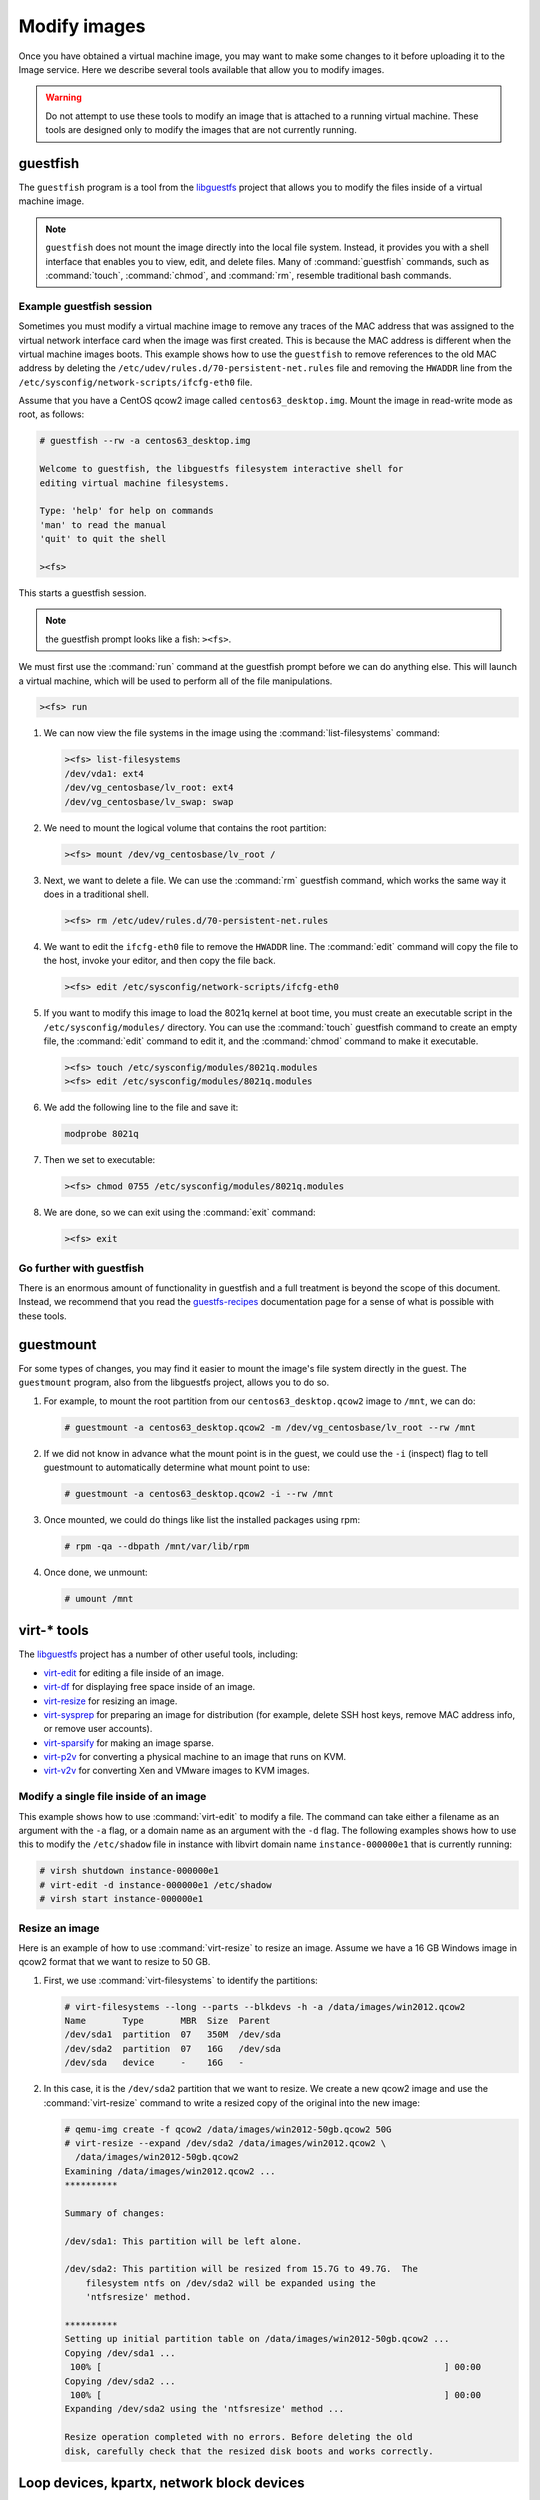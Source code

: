 =============
Modify images
=============

Once you have obtained a virtual machine image, you may want to
make some changes to it before uploading it to the Image service.
Here we describe several tools available that allow you to modify images.

.. warning::

   Do not attempt to use these tools to modify an image
   that is attached to a running virtual machine.
   These tools are designed only to modify the images that
   are not currently running.

guestfish
~~~~~~~~~

The ``guestfish`` program is a tool from the
`libguestfs <http://libguestfs.org/>`_ project that allows
you to modify the files inside of a virtual machine image.

.. note::

   ``guestfish`` does not mount the image directly into the
   local file system. Instead, it provides you with a shell
   interface that enables you to view, edit, and delete files.
   Many of :command:`guestfish` commands, such as :command:`touch`,
   :command:`chmod`, and :command:`rm`, resemble traditional bash commands.

Example guestfish session
-------------------------

Sometimes you must modify a virtual machine image to remove
any traces of the MAC address that was assigned to the virtual
network interface card when the image was first created.
This is because the MAC address is different when the virtual
machine images boots.
This example shows how to use the ``guestfish`` to remove
references to the old MAC address by deleting the
``/etc/udev/rules.d/70-persistent-net.rules`` file and
removing the ``HWADDR`` line from the
``/etc/sysconfig/network-scripts/ifcfg-eth0`` file.

Assume that you have a CentOS qcow2 image called ``centos63_desktop.img``.
Mount the image in read-write mode as root, as follows:

.. code-block:: console

   # guestfish --rw -a centos63_desktop.img

   Welcome to guestfish, the libguestfs filesystem interactive shell for
   editing virtual machine filesystems.

   Type: 'help' for help on commands
   'man' to read the manual
   'quit' to quit the shell

   ><fs>

This starts a guestfish session.

.. note::

   the guestfish prompt looks like a fish: ``><fs>``.

We must first use the :command:`run` command at the guestfish
prompt before we can do anything else.
This will launch a virtual machine, which will
be used to perform all of the file manipulations.

.. code-block:: console

   ><fs> run

#. We can now view the file systems in the image using the
   :command:`list-filesystems` command:

   .. code-block:: console

      ><fs> list-filesystems
      /dev/vda1: ext4
      /dev/vg_centosbase/lv_root: ext4
      /dev/vg_centosbase/lv_swap: swap

#. We need to mount the logical volume that contains the root partition:

   .. code-block:: console

      ><fs> mount /dev/vg_centosbase/lv_root /

#. Next, we want to delete a file. We can use the :command:`rm` guestfish
   command, which works the same way it does in a traditional shell.

   .. code-block:: console

      ><fs> rm /etc/udev/rules.d/70-persistent-net.rules

#. We want to edit the ``ifcfg-eth0`` file to remove the ``HWADDR`` line.
   The :command:`edit` command will copy the file to the host,
   invoke your editor, and then copy the file back.

   .. code-block:: console

      ><fs> edit /etc/sysconfig/network-scripts/ifcfg-eth0

#. If you want to modify this image to load the 8021q kernel
   at boot time, you must create an executable script in the
   ``/etc/sysconfig/modules/`` directory.
   You can use the :command:`touch` guestfish command to create
   an empty file, the :command:`edit` command to edit it,
   and the :command:`chmod` command to make it executable.

   .. code-block:: console

      ><fs> touch /etc/sysconfig/modules/8021q.modules
      ><fs> edit /etc/sysconfig/modules/8021q.modules

#. We add the following line to the file and save it:

   .. code-block:: console

      modprobe 8021q

#. Then we set to executable:

   .. code-block:: console

      ><fs> chmod 0755 /etc/sysconfig/modules/8021q.modules

#. We are done, so we can exit using the :command:`exit` command:

   .. code-block:: console

      ><fs> exit

Go further with guestfish
-------------------------

There is an enormous amount of functionality in guestfish
and a full treatment is beyond the scope of this document.
Instead, we recommend that you read the
`guestfs-recipes <http://libguestfs.org/guestfs-recipes.1.html>`_
documentation page for a sense of what is possible with these tools.

guestmount
~~~~~~~~~~

For some types of changes, you may find it easier to
mount the image's file system directly in the guest.
The ``guestmount`` program, also from the
libguestfs project, allows you to do so.

#. For example, to mount the root partition from our
   ``centos63_desktop.qcow2`` image to ``/mnt``, we can do:

   .. code-block:: console

      # guestmount -a centos63_desktop.qcow2 -m /dev/vg_centosbase/lv_root --rw /mnt

#. If we did not know in advance what the mount point is in
   the guest, we could use the ``-i`` (inspect) flag to tell guestmount
   to automatically determine what mount point to use:

   .. code-block:: console

      # guestmount -a centos63_desktop.qcow2 -i --rw /mnt

#. Once mounted, we could do things like list the installed packages using rpm:

   .. code-block:: console

      # rpm -qa --dbpath /mnt/var/lib/rpm

#. Once done, we unmount:

   .. code-block:: console

      # umount /mnt

virt-* tools
~~~~~~~~~~~~

The `libguestfs <http://libguestfs.org/>`_
project has a number of other useful tools, including:

* `virt-edit <http://libguestfs.org/virt-edit.1.html>`_
  for editing a file inside of an image.
* `virt-df <http://libguestfs.org/virt-df.1.html>`_
  for displaying free space inside of an image.
* `virt-resize <http://libguestfs.org/virt-resize.1.html>`_
  for resizing an image.
* `virt-sysprep <http://libguestfs.org/virt-sysprep.1.html>`_
  for preparing an image for distribution (for example, delete
  SSH host keys, remove MAC address info, or remove user accounts).
* `virt-sparsify <http://libguestfs.org/virt-sparsify.1.html>`_
  for making an image sparse.
* `virt-p2v <http://libguestfs.org/virt-v2v/>`_
  for converting a physical machine to an image that runs on KVM.
* `virt-v2v <http://libguestfs.org/virt-v2v/>`_
  for converting Xen and VMware images to KVM images.

Modify a single file inside of an image
---------------------------------------

This example shows how to use :command:`virt-edit` to modify a file.
The command can take either a filename as an argument with the
``-a`` flag, or a domain name as an argument with the ``-d`` flag.
The following examples shows how to use this to modify the
``/etc/shadow`` file in instance with libvirt domain name
``instance-000000e1`` that is currently running:

.. code-block:: console

   # virsh shutdown instance-000000e1
   # virt-edit -d instance-000000e1 /etc/shadow
   # virsh start instance-000000e1

Resize an image
---------------

Here is an example of how to use :command:`virt-resize` to resize an image.
Assume we have a 16 GB Windows image in qcow2 format that we want to
resize to 50 GB.

#. First, we use :command:`virt-filesystems` to identify the partitions:

   .. code-block:: console

      # virt-filesystems --long --parts --blkdevs -h -a /data/images/win2012.qcow2
      Name       Type       MBR  Size  Parent
      /dev/sda1  partition  07   350M  /dev/sda
      /dev/sda2  partition  07   16G   /dev/sda
      /dev/sda   device     -    16G   -

#. In this case, it is the ``/dev/sda2`` partition that we want to resize.
   We create a new qcow2 image and use the :command:`virt-resize` command to
   write a resized copy of the original into the new image:

   .. code-block:: console

      # qemu-img create -f qcow2 /data/images/win2012-50gb.qcow2 50G
      # virt-resize --expand /dev/sda2 /data/images/win2012.qcow2 \
        /data/images/win2012-50gb.qcow2
      Examining /data/images/win2012.qcow2 ...
      **********

      Summary of changes:

      /dev/sda1: This partition will be left alone.

      /dev/sda2: This partition will be resized from 15.7G to 49.7G.  The
          filesystem ntfs on /dev/sda2 will be expanded using the
          'ntfsresize' method.

      **********
      Setting up initial partition table on /data/images/win2012-50gb.qcow2 ...
      Copying /dev/sda1 ...
       100% [                                                                 ] 00:00
      Copying /dev/sda2 ...
       100% [                                                                 ] 00:00
      Expanding /dev/sda2 using the 'ntfsresize' method ...

      Resize operation completed with no errors. Before deleting the old
      disk, carefully check that the resized disk boots and works correctly.

Loop devices, kpartx, network block devices
~~~~~~~~~~~~~~~~~~~~~~~~~~~~~~~~~~~~~~~~~~~

If you do not have access to the libguestfs, you can mount
image file systems directly in the host using loop
devices, kpartx, and network block devices.

.. warning::

   Mounting untrusted guest images using the tools described in
   this section is a security risk, always use libguestfs tools
   such as guestfish and guestmount if you have access to them.
   See `A reminder why you should never mount guest disk images
   on the host OS <https://www.berrange.com/posts/2013/02/20/
   a-reminder-why-you-should-never-mount-guest-disk-images-on-the-host-os/>`_
   by Daniel Berrangé for more details.

Mount a raw image (without LVM)
-------------------------------

If you have a raw virtual machine image that is not using
LVM to manage its partitions, use the :command:`losetup` command
to find an unused loop device.

.. code-block:: console

   # losetup -f
   /dev/loop0

In this example, ``/dev/loop0`` is free.
Associate a loop device with the raw image:

.. code-block:: console

   # losetup /dev/loop0 fedora17.img

If the image only has a single partition,
you can mount the loop device directly:

.. code-block:: console

   # mount /dev/loop0 /mnt

If the image has multiple partitions, use :command:`kpartx` to expose the
partitions as separate devices (for example, ``/dev/mapper/loop0p1``),
then mount the partition that corresponds to the root file system:

.. code-block:: console

   # kpartx -av /dev/loop0

If the image has, say three partitions (/boot, /, swap),
there should be one new device created per partition:

.. code-block:: console

   $ ls -l /dev/mapper/loop0p*
   brw-rw---- 1 root disk 43, 49 2012-03-05 15:32 /dev/mapper/loop0p1
   brw-rw---- 1 root disk 43, 50 2012-03-05 15:32 /dev/mapper/loop0p2
   brw-rw---- 1 root disk 43, 51 2012-03-05 15:32 /dev/mapper/loop0p3

To mount the second partition, as root:

.. code-block:: console

   # mkdir /mnt/image
   # mount /dev/mapper/loop0p2 /mnt/image

Once you are done, to clean up:

.. code-block:: console

   # umount /mnt/image
   # rmdir /mnt/image
   # kpartx -d /dev/loop0
   # losetup -d /dev/loop0

Mount a raw image (with LVM)
----------------------------

If your partitions are managed with LVM, use :command:`losetup`
and :command:`kpartx` commands as in the previous example to expose the
partitions to the host.

.. code-block:: console

   # losetup -f
   /dev/loop0
   # losetup /dev/loop0 rhel62.img
   # kpartx -av /dev/loop0

Next, you need to use the :command:`vgscan` command to identify the LVM
volume groups and then the :command:`vgchange` command to expose the volumes
as devices:

.. code-block:: console

   # vgscan
   Reading all physical volumes. This may take a while...
   Found volume group "vg_rhel62x8664" using metadata type lvm2
   # vgchange -ay
   2 logical volume(s) in volume group "vg_rhel62x8664" now active
   # mount /dev/vg_rhel62x8664/lv_root /mnt

Clean up when you are done:

.. code-block:: console

   # umount /mnt
   # vgchange -an vg_rhel62x8664
   # kpartx -d /dev/loop0
   # losetup -d /dev/loop0

Mount a qcow2 image (without LVM)
---------------------------------

You need the ``nbd`` (network block device) kernel module
loaded to mount qcow2 images. This will load it with support
for 16 block devices, which is fine for our purposes. As root:

.. code-block:: console

   # modprobe nbd max_part=16

Assuming the first block device (``/dev/nbd0``) is not currently
in use, we can expose the disk partitions using the
:command:`qemu-nbd` and :command:`partprobe` commands. As root:

.. code-block:: console

   # qemu-nbd -c /dev/nbd0 image.qcow2
   # partprobe /dev/nbd0

If the image has, say three partitions (/boot, /, swap),
there should be one new device created for each partition:

.. code-block:: console

   $ ls -l /dev/nbd0*
   brw-rw---- 1 root disk 43, 48 2012-03-05 15:32 /dev/nbd0
   brw-rw---- 1 root disk 43, 49 2012-03-05 15:32 /dev/nbd0p1
   brw-rw---- 1 root disk 43, 50 2012-03-05 15:32 /dev/nbd0p2
   brw-rw---- 1 root disk 43, 51 2012-03-05 15:32 /dev/nbd0p3

.. note::

   If the network block device you selected was already in use,
   the initial :command:`qemu-nbd` command will fail silently, and the
   ``/dev/nbd0p{1,2,3}`` device files will not be created.

If the image partitions are not managed with LVM,
they can be mounted directly:

.. code-block:: console

   # mkdir /mnt/image
   # mount /dev/nbd0p2 /mnt/image

When you are done, clean up:

.. code-block:: console

   # umount /mnt/image
   # rmdir /mnt/image
   # qemu-nbd -d /dev/nbd0

Mount a qcow2 image (with LVM)
------------------------------

If the image partitions are managed with LVM, after you use
:command:`qemu-nbd` and :command:`partprobe`, you must use
:command:`vgscan` and :command:`vgchange -ay` in order to
expose the LVM partitions as devices that can be mounted:

.. code-block:: console

   # modprobe nbd max_part=16
   # qemu-nbd -c /dev/nbd0 image.qcow2
   # partprobe /dev/nbd0
   # vgscan
   Reading all physical volumes. This may take a while...
   Found volume group "vg_rhel62x8664" using metadata type lvm2
   # vgchange -ay
   2 logical volume(s) in volume group "vg_rhel62x8664" now active
   # mount /dev/vg_rhel62x8664/lv_root /mnt

When you are done, clean up:

.. code-block:: console

   # umount /mnt
   # vgchange -an vg_rhel62x8664
   # qemu-nbd -d /dev/nbd0
